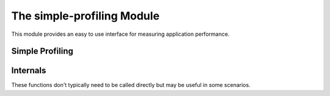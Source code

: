 ***************************
The simple-profiling Module
***************************

.. current-library:: common-dylan
.. current-module:: simple-profiling

This module provides an easy to use interface for measuring application
performance.

Simple Profiling
================

.. macro:: timing
   :statement:

   Returns the time, in seconds and microseconds, spent executing the body
   of code it is wrapped around.

   :macrocall:
     .. code-block:: dylan

       timing () [ *body* ] end [ timing ]

   :parameter body: A Dylan body *bnf*
   :value seconds: An instance of :drm:`<integer>`.
   :value microseconds: An instance of :drm:`<integer>`.

   :description:

     Returns the time, in seconds and microseconds, spent executing the
     body of code it is wrapped around.

     The first value returned is the number of whole seconds spent in
     *body*. The second value returned is the number of microseconds
     spent in *body* in addition to *seconds*.

   :example:

     .. code-block:: dylan

       timing ()
         for (i from 0 to 200)
           format-to-string("%d %d", i, i + 1)
         end
       end;
       => 1 671000

.. macro:: profiling

   Gives access to the CPU time, in seconds and microseconds, as well as
   some memory allocation statistics, spent executing the body of code
   it is wrapped around.

   :macrocall:
     .. code-block:: dylan

        profiling ([*profiling-type*, ...])
          *body*
        results
          *results*
        end

   :parameter profiling-type: Any of ``cpu-time-seconds``,
     ``cpu-time-microseconds``, ``allocation`` and
     ``allocation-stats``.
   :parameter body: A Dylan body *bnf*
   :parameter results: A Dylan body *bnf*

   :description:

     This macro takes a set of *profiling-type* parameters, performs
     the *body* of code and then executes the *results*. Within the
     results block, there will be bindings with the names of the profiling
     types which have the corresponding value.

     .. note:: Using ``allocation-stats`` is more involved and not
        as flexible as one might hope. This needs further documentation
        and perhaps an improved implementation.

     .. note:: The memory allocation statistics may not work on all
        run-times and platforms.

   :example:

     .. code-block:: dylan

        profiling (cpu-time-seconds, cpu-time-microseconds, allocation)
          execute-command(command)
        results
          message(context, "Command took %d.%s seconds, and allocated %d bytes",
                  cpu-time-seconds,
                  integer-to-string(floor/(cpu-time-microseconds, 1000), size: 3),
                  allocation)
        end

Internals
=========

These functions don't typically need to be called directly but
may be useful in some scenarios.

.. type:: <profiling-state>

   :equivalent: :drm:`<object-table>`

.. type:: <cpu-profiling-type>

   :equivalent: ``one-of(#"cpu-time-seconds", #"cpu-time-microseconds")``

.. generic-function:: profiling-type-result
   :open:

   :signature: profiling-type-result (state keyword #key #all-keys) => (value)

   :parameter state: An instance of :type:`<profiling-state>`.
   :parameter keyword: An instance of :drm:`<symbol>`.
   :value value: An instance of :drm:`<object>`.

.. method:: profiling-type-result
   :specializer: <profiling-state>, <cpu-profiling-type>

.. method:: profiling-type-result
   :specializer: <profiling-state>, singleton(#"allocation")

.. method:: profiling-type-result
   :specializer: <profiling-state>, singleton(#"allocation-stats")

.. function:: start-profiling

   :signature: start-profiling (profiling-types) => (state)

   :parameter profiling-types: A sequence of any of ``#"cpu-time-seconds"``,
     ``#"cpu-time-microseconds"``, ``#"allocation#`` and
     ``#"allocation-stats#``.
   :value state: An instance of :type:`<profiling-state>`.

   This is useful for when direct control over profiling is needed rather
   than using the :macro:`profiling` macro.

.. generic-function:: start-profiling-type
   :open:

   :signature: start-profiling-type (state keyword) => ()

   :parameter state: An instance of :type:`<profiling-state>`.
   :parameter keyword: An instance of :drm:`<symbol>`.

.. method:: start-profiling-type
   :specializer: <profiling-state>, <cpu-profiling-type>

.. method:: start-profiling-type
   :specializer: <profiling-state>, singleton(#"allocation")

.. method:: start-profiling-type
   :specializer: <profiling-state>, singleton(#"allocation-stats")

.. function:: stop-profiling

   :signature: stop-profiling (state profiling-types) => ()

   :parameter state: An instance of :type:`<profiling-state>`.
   :parameter profiling-types: A sequence of :drm:`<symbol>`. These
     symbols should be the same as those passed to :func:`start-profiling`.

.. generic-function:: stop-profiling-type
   :open:

   :signature: stop-profiling-type (state keyword) => ()

   :parameter state: An instance of :type:`<profiling-state>`.
   :parameter keyword: An instance of :drm:`<symbol>`.

.. method:: stop-profiling-type
   :specializer: <profiling-state>, <cpu-profiling-type>

.. method:: stop-profiling-type
   :specializer: <profiling-state>, singleton(#"allocation")

.. method:: stop-profiling-type
   :specializer: <profiling-state>, singleton(#"allocation-stats")
